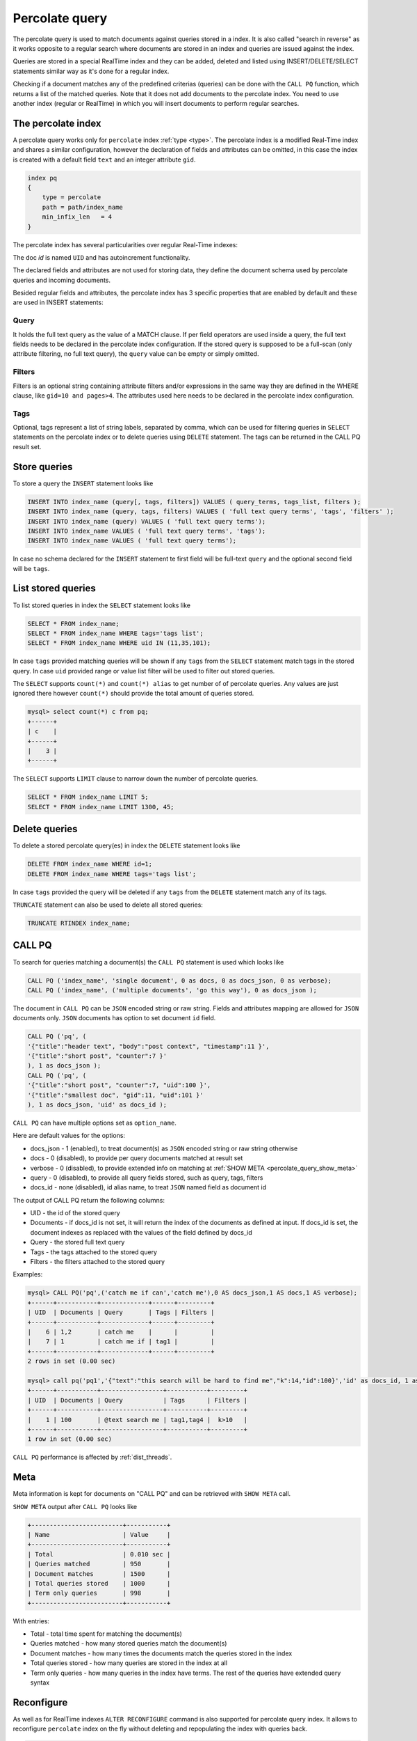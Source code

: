 .. _percolate_query:

Percolate query
---------------
   
The percolate query is used to match documents against queries stored in a index. It is also called "search in reverse" as it works opposite to a regular search where documents are stored in an index and queries are issued against the index.

Queries are stored in a special RealTime index and they can be added, deleted and listed using INSERT/DELETE/SELECT statements similar way as it's done for a regular index.

Checking if a document matches any of the predefined criterias (queries) can be done with the ``CALL PQ`` function, which returns a list of the matched queries.
Note that it does not add documents to the percolate index. You need to use another index (regular or RealTime) in which you will insert documents to perform regular searches.

.. _percolate_query_index:

The percolate index
~~~~~~~~~~~~~~~~~~~

A percolate query works only for ``percolate`` index :ref:`type <type>`.  The percolate index is a modified  Real-Time index and shares a similar configuration,
however the declaration of fields and attributes can be omitted, in this case the index is created with a default field ``text`` and an integer attribute ``gid``.

.. code-block:: ini


    index pq
    {
        type = percolate
        path = path/index_name
        min_infix_len   = 4
    }

The percolate index has several particularities over regular Real-Time indexes:

The doc `id`  is named ``UID`` and has autoincrement functionality. 

The declared fields and attributes are not used for storing data, they define the document schema used by percolate queries and incoming documents.

Besided regular fields and attributes, the percolate index has 3 specific properties that are enabled by default and these are used in INSERT statements:

.. _percolate_query_query:

Query 
^^^^^

It holds the full text query as the value of a MATCH clause. If per field operators are used inside a query, the full text fields needs to be declared in the percolate index configuration.
If the stored query is supposed to be a full-scan (only attribute filtering, no full text query), the ``query`` value can be empty or simply omitted. 

.. _percolate_query_filters:

Filters
^^^^^^^

Filters is an optional string containing attribute filters and/or expressions in the same way they are defined in the WHERE clause,  like ``gid=10 and pages>4``. 
The attributes used here needs to be declared in the percolate index configuration. 


.. _percolate_query_tags:

Tags
^^^^

Optional, tags represent a list of string labels, separated by comma, which can be used for filtering queries in  ``SELECT`` statements on the percolate index or to delete queries using ``DELETE`` statement. 
The tags  can be returned in the CALL PQ result set.
	
.. _percolate_query_insert:

Store queries
~~~~~~~~~~~~~~~

To store a query the ``INSERT`` statement looks like

.. code-block:: sql

    INSERT INTO index_name (query[, tags, filters]) VALUES ( query_terms, tags_list, filters );
    INSERT INTO index_name (query, tags, filters) VALUES ( 'full text query terms', 'tags', 'filters' );
    INSERT INTO index_name (query) VALUES ( 'full text query terms');
    INSERT INTO index_name VALUES ( 'full text query terms', 'tags');
    INSERT INTO index_name VALUES ( 'full text query terms');

    
In case no schema declared for the ``INSERT`` statement te first field will be full-text ``query``
and the optional second field will be ``tags``.


.. _percolate_query_list:

List stored queries
~~~~~~~~~~~~~~~~~~~

To list stored queries in index the ``SELECT`` statement looks like

.. code-block:: sql


    SELECT * FROM index_name;
    SELECT * FROM index_name WHERE tags='tags list';
    SELECT * FROM index_name WHERE uid IN (11,35,101);

    
In case ``tags`` provided matching queries will be shown if any ``tags`` from the ``SELECT`` statement match tags in the stored query. In case ``uid`` provided range or
value list filter will be used to filter out stored queries.

The ``SELECT`` supports ``count(*)`` and ``count(*) alias`` to get number of of percolate queries. Any values are just ignored there however ``count(*)``
should provide the total amount of queries stored.

.. code-block:: sql


    mysql> select count(*) c from pq;
    +------+
    | c    |
    +------+
    |    3 |
    +------+


The ``SELECT`` supports ``LIMIT`` clause to narrow down the number of percolate queries.

.. code-block:: sql


    SELECT * FROM index_name LIMIT 5;
    SELECT * FROM index_name LIMIT 1300, 45;


.. _percolate_query_delete:

Delete queries
~~~~~~~~~~~~~~~~~~~~~~~

To delete a stored percolate query(es) in index the ``DELETE`` statement looks like

.. code-block:: sql


    DELETE FROM index_name WHERE id=1;
    DELETE FROM index_name WHERE tags='tags list';

    
In case ``tags`` provided the query will be deleted if any ``tags`` from the ``DELETE`` statement match any of its tags.

``TRUNCATE`` statement can also be used to delete all stored queries:

.. code-block:: sql

   TRUNCATE RTINDEX index_name;
   

.. _percolate_query_call:

CALL PQ
~~~~~~~

To search for queries matching a document(s) the ``CALL PQ`` statement is used which looks like

.. code-block:: sql


    CALL PQ ('index_name', 'single document', 0 as docs, 0 as docs_json, 0 as verbose);
    CALL PQ ('index_name', ('multiple documents', 'go this way'), 0 as docs_json );

    
The document in ``CALL PQ`` can be ``JSON`` encoded string or raw string. Fields and attributes mapping are allowed for ``JSON`` documents only.
``JSON`` documents has option to set document ``id`` field.

.. code-block:: sql


    CALL PQ ('pq', (
    '{"title":"header text", "body":"post context", "timestamp":11 }',
    '{"title":"short post", "counter":7 }'
    ), 1 as docs_json );
    CALL PQ ('pq', (
    '{"title":"short post", "counter":7, "uid":100 }',
    '{"title":"smallest doc", "gid":11, "uid":101 }'
    ), 1 as docs_json, 'uid' as docs_id );

    
``CALL PQ`` can have multiple options set as ``option_name``.

Here are default values for the options:

-  docs_json - 1 (enabled), to treat document(s) as ``JSON`` encoded string or raw string otherwise
-  docs - 0 (disabled), to provide per query documents matched at result set
-  verbose - 0 (disabled), to provide extended info on matching at :ref:`SHOW META <percolate_query_show_meta>`
-  query - 0 (disabled), to provide all query fields stored, such as query, tags, filters
-  docs_id - none (disabled), id alias name, to treat ``JSON`` named field as document id

The output of CALL PQ  return the following columns:

* UID  - the id of the stored query
* Documents -  if docs_id is not set, it will return the index of the documents as defined at input. If docs_id is set, the document indexes as replaced with the values of the field defined by docs_id 
* Query -  the stored full text query
* Tags -  the tags attached to the stored query
* Filters -  the filters attached to the stored query

Examples:

.. code-block:: sql

    mysql> CALL PQ('pq',('catch me if can','catch me'),0 AS docs_json,1 AS docs,1 AS verbose);
    +------+-----------+-------------+------+---------+
    | UID  | Documents | Query       | Tags | Filters |
    +------+-----------+-------------+------+---------+
    |    6 | 1,2       | catch me    |      |         |
    |    7 | 1         | catch me if | tag1 |         |
    +------+-----------+-------------+------+---------+
    2 rows in set (0.00 sec)

    mysql> call pq('pq1','{"text":"this search will be hard to find me","k":14,"id":100}','id' as docs_id, 1 as  docs_json,1 AS docs,1 as query);
    +------+-----------+-----------------+-----------+---------+
    | UID  | Documents | Query           | Tags      | Filters |
    +------+-----------+-----------------+-----------+---------+
    |    1 | 100       | @text search me | tag1,tag4 |  k>10   |
    +------+-----------+-----------------+-----------+---------+
    1 row in set (0.00 sec)


``CALL PQ`` performance is affected by :ref:`dist_threads`.

.. _percolate_query_show_meta:

Meta
~~~~

Meta information is kept for documents on "CALL PQ" and can be retrieved with ``SHOW META`` call.

``SHOW META`` output after ``CALL PQ`` looks like

.. code-block:: sql


    +-------------------------+-----------+
    | Name                    | Value     |
    +-------------------------+-----------+
    | Total                   | 0.010 sec |
    | Queries matched         | 950       |
    | Document matches        | 1500      |
    | Total queries stored    | 1000      |
    | Term only queries       | 998       |
    +-------------------------+-----------+

    
With entries: 
 
-  Total - total time spent for matching the document(s)
-  Queries matched - how many stored queries match the document(s)
-  Document matches - how many times the documents match the queries stored in the index
-  Total queries stored - how many queries are stored in the index at all
-  Term only queries - how many queries in the index have terms. The rest of the queries have extended query syntax

.. _percolate_query_reconfigure:

Reconfigure
~~~~~~~~~~~

As well as for RealTime indexes ``ALTER RECONFIGURE`` command is also supported for percolate query index. It allows to reconfigure ``percolate`` index on the fly without deleting
and repopulating the index with queries back.

.. code-block:: sql


    mysql> DESC pq1;
    +-------+--------+
    | Field | Type   |
    +-------+--------+
    | id    | bigint |
    | text  | field  |
    | body  | field  |
    | k     | uint   |
    +-------+--------+

    mysql> SELECT * FROM pq1;
    +------+-------+------+-------------+
    | UID  | Query | Tags | Filters     |
    +------+-------+------+-------------+
    |    1 | test  |      |  k=4        |
    |    2 | test  |      |  k IN (4,6) |
    |    3 | test  |      |             |
    +------+-------+------+-------------+

    
Add `JSON` attribute to the index config ``rt_attr_json = json_data``, then issue ``ALTER RECONFIGURE``

.. code-block:: sql

    mysql> ALTER RTINDEX pq1 RECONFIGURE;
	
    mysql> DESC pq1;
    +-----------+--------+
    | Field     | Type   |
    +-----------+--------+
    | id        | bigint |
    | text      | field  |
    | body      | field  |
    | k         | uint   |
    | json_data | json   |
    +-----------+--------+

    
